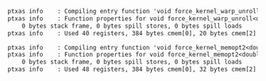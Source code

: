 #+BEGIN_SRC txt
ptxas info    : Compiling entry function 'void force_kernel_warp_unroll<double4, double>(double4 const*, double4*, int, double, double, int const*, int const*, int const*)' for 'sm_60'
ptxas info    : Function properties for void force_kernel_warp_unroll<double4, double>(double4 const*, double4*, int, double, double, int const*, int const*, int const*)
    0 bytes stack frame, 0 bytes spill stores, 0 bytes spill loads
ptxas info    : Used 40 registers, 384 bytes cmem[0], 20 bytes cmem[2]

ptxas info    : Compiling entry function 'void force_kernel_memopt2<double4, double>(double4 const*, double4*, int, double, double, int const*, int const*, int const*)' for 'sm_60'
ptxas info    : Function properties for void force_kernel_memopt2<double4, double>(double4 const*, double4*, int, double, double, int const*, int const*, int const*)
    0 bytes stack frame, 0 bytes spill stores, 0 bytes spill loads
ptxas info    : Used 48 registers, 384 bytes cmem[0], 32 bytes cmem[2]
#+END_SRC
